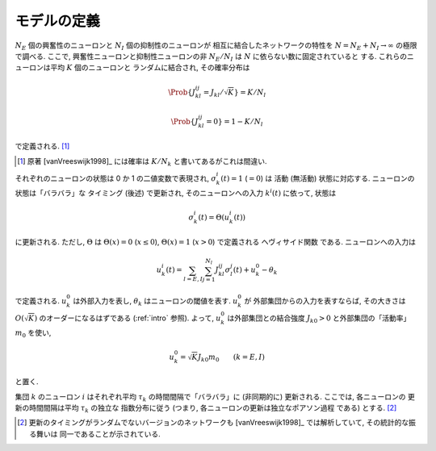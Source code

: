 .. _binary-network-model:

==============
 モデルの定義
==============

:math:`N_E` 個の興奮性のニューロンと
:math:`N_I` 個の抑制性のニューロンが
相互に結合したネットワークの特性を
:math:`N = N_E + N_I \to \infty`
の極限で調べる.  ここで, 興奮性ニューロンと抑制性ニューロンの非
:math:`N_E/N_I` は :math:`N` に依らない数に固定されていると
する.
これらのニューロンは平均 :math:`K` 個のニューロンと
ランダムに結合され, その確率分布は

.. _def-J:

.. math::

   \Prob \{ J_{kl}^{ij} = J_{kl}/\sqrt K \} = K/N_l

   \Prob \{ J_{kl}^{ij} = 0 \} = 1 - K/N_l

で定義される.  [#]_

.. [#] 原著 [vanVreeswijk1998]_ には確率は :math:`K/N_k`
   と書いてあるがこれは間違い.

それぞれのニューロンの状態は 0 か 1 の二値変数で表現され,
:math:`\sigma_k^i(t) = 1` (:math:`= 0`) は
活動 (無活動) 状態に対応する.  ニューロンの状態は「バラバラ」な
タイミング (後述) で更新され, そのニューロンへの入力 :math:`k^i(t)`
に依って, 状態は

.. math::

   \sigma_k^i(t) = \Theta(u_k^i(t))

に更新される.  ただし, :math:`\Theta` は
:math:`\Theta(x) = 0` (:math:`x \le 0`),
:math:`\Theta(x) = 1` (:math:`x > 0`)
で定義される ヘヴィサイド関数 である.  ニューロンへの入力は

.. math::

   u_k^i(t)
   = \sum_{l=E,I} \sum_{j=1}^{N_l} J_{kl}^{ij} \sigma_l^j(t)
   + u_k^0 - \theta_k

で定義される.  :math:`u_k^0` は外部入力を表し,
:math:`\theta_k` はニューロンの閾値を表す.  :math:`u_k^0` が
外部集団からの入力を表すならば, その大きさは :math:`O(\sqrt K)`
のオーダーになるはずである (:ref:`intro` 参照).
よって, :math:`u_k^0` は外部集団との結合強度 :math:`J_{k0} > 0`
と外部集団の「活動率」 :math:`m_0` を使い,

.. math::

   u_k^0 = \sqrt K J_{k0} m_0
   \qquad
   (k = E, I)

と置く.

集団 :math:`k` のニューロン :math:`i` はそれぞれ平均 :math:`\tau_k`
の時間間隔で「バラバラ」に (非同期的に) 更新される.  ここでは,
各ニューロンの 更新の時間間隔は平均 :math:`\tau_k` の独立な
指数分布に従う (つまり, 各ニューロンの更新は独立なポアソン過程
である) とする.  [#]_

.. [#] 更新のタイミングがランダムでないバージョンのネットワークも
   [vanVreeswijk1998]_ では解析していて, その統計的な振る舞いは
   同一であることが示されている.
